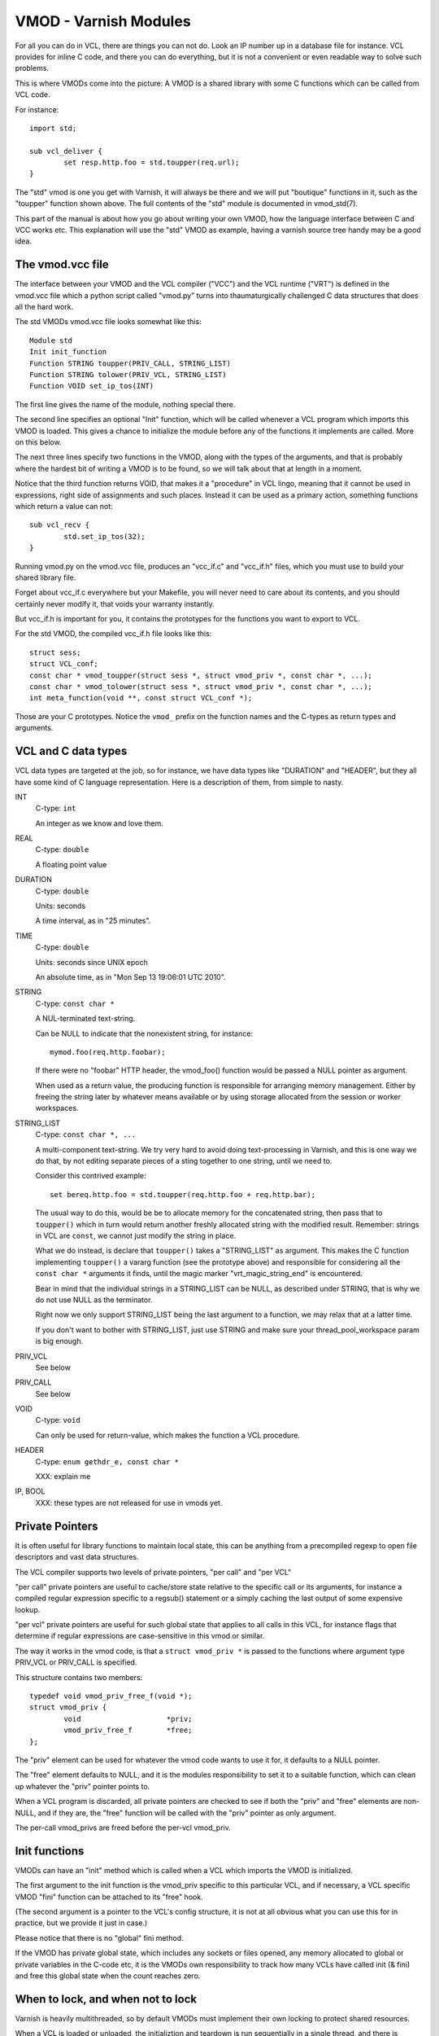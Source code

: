 %%%%%%%%%%%%%%%%%%%%%%
VMOD - Varnish Modules
%%%%%%%%%%%%%%%%%%%%%%

For all you can do in VCL, there are things you can not do.
Look an IP number up in a database file for instance.
VCL provides for inline C code, and there you can do everything,
but it is not a convenient or even readable way to solve such
problems.

This is where VMODs come into the picture:   A VMOD is a shared
library with some C functions which can be called from VCL code.

For instance::

	import std;

	sub vcl_deliver {
		set resp.http.foo = std.toupper(req.url);
	}

The "std" vmod is one you get with Varnish, it will always be there
and we will put "boutique" functions in it, such as the "toupper"
function shown above.  The full contents of the "std" module is
documented in vmod_std(7).

This part of the manual is about how you go about writing your own
VMOD, how the language interface between C and VCC works etc.  This
explanation will use the "std" VMOD as example, having a varnish
source tree handy may be a good idea.

The vmod.vcc file
=================

The interface between your VMOD and the VCL compiler ("VCC") and the
VCL runtime ("VRT") is defined in the vmod.vcc file which a python
script called "vmod.py" turns into thaumaturgically challenged C
data structures that does all the hard work.

The std VMODs vmod.vcc file looks somewhat like this::

	Module std
	Init init_function
	Function STRING toupper(PRIV_CALL, STRING_LIST)
	Function STRING tolower(PRIV_VCL, STRING_LIST)
	Function VOID set_ip_tos(INT)

The first line gives the name of the module, nothing special there.

The second line specifies an optional "Init" function, which will
be called whenever a VCL program which imports this VMOD is loaded.
This gives a chance to initialize the module before any of the
functions it implements are called.  More on this below.

The next three lines specify two functions in the VMOD, along with the
types of the arguments, and that is probably where the hardest bit
of writing a VMOD is to be found, so we will talk about that at length
in a moment.

Notice that the third function returns VOID, that makes it a "procedure"
in VCL lingo, meaning that it cannot be used in expressions, right
side of assignments and such places.  Instead it can be used as a
primary action, something functions which return a value can not::

	sub vcl_recv {
		std.set_ip_tos(32);
	}

Running vmod.py on the vmod.vcc file, produces an "vcc_if.c" and
"vcc_if.h" files, which you must use to build your shared library
file.

Forget about vcc_if.c everywhere but your Makefile, you will never
need to care about its contents, and you should certainly never
modify it, that voids your warranty instantly.

But vcc_if.h is important for you, it contains the prototypes for
the functions you want to export to VCL.

For the std VMOD, the compiled vcc_if.h file looks like this::

	struct sess;
	struct VCL_conf;
	const char * vmod_toupper(struct sess *, struct vmod_priv *, const char *, ...);
	const char * vmod_tolower(struct sess *, struct vmod_priv *, const char *, ...);
	int meta_function(void **, const struct VCL_conf *);

Those are your C prototypes.  Notice the ``vmod_`` prefix on the function
names and the C-types as return types and arguments.

VCL and C data types
====================

VCL data types are targeted at the job, so for instance, we have data
types like "DURATION" and "HEADER", but they all have some kind of C
language representation.  Here is a description of them, from simple
to nasty.

INT
	C-type: ``int``

	An integer as we know and love them.

REAL
	C-type: ``double``

	A floating point value

DURATION
	C-type: ``double``

	Units: seconds

	A time interval, as in "25 minutes".

TIME
	C-type: ``double``

	Units: seconds since UNIX epoch

	An absolute time, as in "Mon Sep 13 19:06:01 UTC 2010".

STRING
	C-type: ``const char *``

	A NUL-terminated text-string.

	Can be NULL to indicate that the nonexistent string, for
	instance::

		mymod.foo(req.http.foobar);

	If there were no "foobar" HTTP header, the vmod_foo()
	function would be passed a NULL pointer as argument.

	When used as a return value, the producing function is
	responsible for arranging memory management.  Either by
	freeing the string later by whatever means available or
	by using storage allocated from the session or worker
	workspaces.

STRING_LIST
	C-type: ``const char *, ...``

	A multi-component text-string.  We try very hard to avoid
	doing text-processing in Varnish, and this is one way we
	do that, by not editing separate pieces of a sting together
	to one string, until we need to.

	Consider this contrived example::

		set bereq.http.foo = std.toupper(req.http.foo + req.http.bar);

	The usual way to do this, would be be to allocate memory for
	the concatenated string, then pass that to ``toupper()`` which in
	turn would return another freshly allocated string with the
	modified result.  Remember: strings in VCL are ``const``, we
	cannot just modify the string in place.

	What we do instead, is declare that ``toupper()`` takes a "STRING_LIST"
	as argument.  This makes the C function implementing ``toupper()``
	a vararg function (see the prototype above) and responsible for
	considering all the ``const char *`` arguments it finds, until the
	magic marker "vrt_magic_string_end" is encountered.

	Bear in mind that the individual strings in a STRING_LIST can be
	NULL, as described under STRING, that is why we do not use NULL
	as the terminator.

	Right now we only support STRING_LIST being the last argument to
	a function, we may relax that at a latter time.

	If you don't want to bother with STRING_LIST, just use STRING
	and make sure your thread_pool_workspace param is big enough.

PRIV_VCL
	See below

PRIV_CALL
	See below

VOID
	C-type: ``void``

	Can only be used for return-value, which makes the function a VCL
	procedure.

HEADER
	C-type: ``enum gethdr_e, const char *``

	XXX: explain me

IP, BOOL
	XXX: these types are not released for use in vmods yet.


Private Pointers
================

It is often useful for library functions to maintain local state,
this can be anything from a precompiled regexp to open file descriptors
and vast data structures.

The VCL compiler supports two levels of private pointers, "per call"
and "per VCL"

"per call" private pointers are useful to cache/store state relative
to the specific call or its arguments, for instance a compiled regular
expression specific to a regsub() statement or a simply caching the
last output of some expensive lookup.

"per vcl" private pointers are useful for such global state that
applies to all calls in this VCL, for instance flags that determine
if regular expressions are case-sensitive in this vmod or similar.

The way it works in the vmod code, is that a ``struct vmod_priv *`` is
passed to the functions where argument type PRIV_VCL or PRIV_CALL
is specified.

This structure contains two members::

	typedef void vmod_priv_free_f(void *);
	struct vmod_priv {
		void                    *priv;
		vmod_priv_free_f        *free;
	};

The "priv" element can be used for whatever the vmod code wants to
use it for, it defaults to a NULL pointer.

The "free" element defaults to NULL, and it is the modules responsibility
to set it to a suitable function, which can clean up whatever the "priv"
pointer points to.

When a VCL program is discarded, all private pointers are checked
to see if both the "priv" and "free" elements are non-NULL, and if
they are, the "free" function will be called with the "priv" pointer
as only argument.

The per-call vmod_privs are freed before the per-vcl vmod_priv.

Init functions
==============

VMODs can have an "init" method which is called when a VCL
which imports the VMOD is initialized.

The first argument to the init function is the vmod_priv specific
to this particular VCL, and if necessary, a VCL specific VMOD "fini"
function can be attached to its "free" hook.

(The second argument is a pointer to the VCL's config structure,
it is not at all obvious what you can use this for in practice,
but we provide it just in case.)

Please notice that there is no "global" fini method.

If the VMOD has private global state, which includes any sockets
or files opened, any memory allocated to global or private variables
in the C-code etc, it is the VMODs own responsibility to track how
many VCLs have called init (& fini) and free this global state
when the count reaches zero.

When to lock, and when not to lock
==================================

Varnish is heavily multithreaded, so by default VMODs must implement
their own locking to protect shared resources.

When a VCL is loaded or unloaded, the initializtion and teardown
is run sequentially in a single thread, and there is guaranteed
to be no other activity related to this particular VCL, nor are
there  init/fini activity in any other VCL or VMOD at this time.

That means that the VMOD init, and any object init/fini functions
are already serialized in sensible order, and won't need any locking,
unless they access VMOD specific global state, shared with other VCLs.
